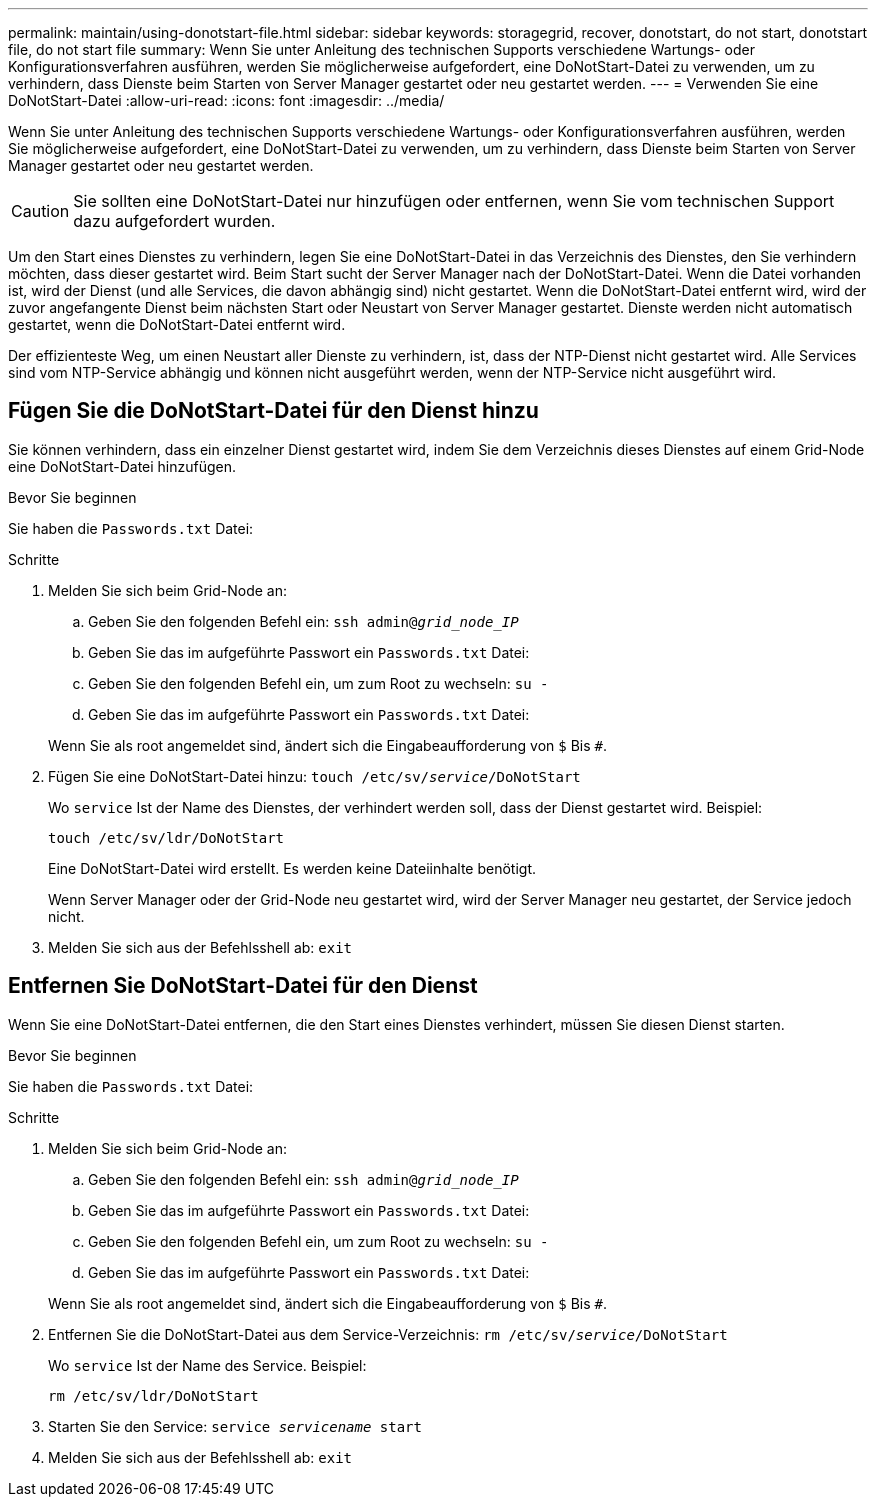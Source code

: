 ---
permalink: maintain/using-donotstart-file.html 
sidebar: sidebar 
keywords: storagegrid, recover, donotstart, do not start, donotstart file, do not start file 
summary: Wenn Sie unter Anleitung des technischen Supports verschiedene Wartungs- oder Konfigurationsverfahren ausführen, werden Sie möglicherweise aufgefordert, eine DoNotStart-Datei zu verwenden, um zu verhindern, dass Dienste beim Starten von Server Manager gestartet oder neu gestartet werden. 
---
= Verwenden Sie eine DoNotStart-Datei
:allow-uri-read: 
:icons: font
:imagesdir: ../media/


[role="lead"]
Wenn Sie unter Anleitung des technischen Supports verschiedene Wartungs- oder Konfigurationsverfahren ausführen, werden Sie möglicherweise aufgefordert, eine DoNotStart-Datei zu verwenden, um zu verhindern, dass Dienste beim Starten von Server Manager gestartet oder neu gestartet werden.


CAUTION: Sie sollten eine DoNotStart-Datei nur hinzufügen oder entfernen, wenn Sie vom technischen Support dazu aufgefordert wurden.

Um den Start eines Dienstes zu verhindern, legen Sie eine DoNotStart-Datei in das Verzeichnis des Dienstes, den Sie verhindern möchten, dass dieser gestartet wird. Beim Start sucht der Server Manager nach der DoNotStart-Datei. Wenn die Datei vorhanden ist, wird der Dienst (und alle Services, die davon abhängig sind) nicht gestartet. Wenn die DoNotStart-Datei entfernt wird, wird der zuvor angefangente Dienst beim nächsten Start oder Neustart von Server Manager gestartet. Dienste werden nicht automatisch gestartet, wenn die DoNotStart-Datei entfernt wird.

Der effizienteste Weg, um einen Neustart aller Dienste zu verhindern, ist, dass der NTP-Dienst nicht gestartet wird. Alle Services sind vom NTP-Service abhängig und können nicht ausgeführt werden, wenn der NTP-Service nicht ausgeführt wird.



== Fügen Sie die DoNotStart-Datei für den Dienst hinzu

Sie können verhindern, dass ein einzelner Dienst gestartet wird, indem Sie dem Verzeichnis dieses Dienstes auf einem Grid-Node eine DoNotStart-Datei hinzufügen.

.Bevor Sie beginnen
Sie haben die `Passwords.txt` Datei:

.Schritte
. Melden Sie sich beim Grid-Node an:
+
.. Geben Sie den folgenden Befehl ein: `ssh admin@_grid_node_IP_`
.. Geben Sie das im aufgeführte Passwort ein `Passwords.txt` Datei:
.. Geben Sie den folgenden Befehl ein, um zum Root zu wechseln: `su -`
.. Geben Sie das im aufgeführte Passwort ein `Passwords.txt` Datei:


+
Wenn Sie als root angemeldet sind, ändert sich die Eingabeaufforderung von `$` Bis `#`.

. Fügen Sie eine DoNotStart-Datei hinzu: `touch /etc/sv/_service_/DoNotStart`
+
Wo `service` Ist der Name des Dienstes, der verhindert werden soll, dass der Dienst gestartet wird. Beispiel:

+
[listing]
----
touch /etc/sv/ldr/DoNotStart
----
+
Eine DoNotStart-Datei wird erstellt. Es werden keine Dateiinhalte benötigt.

+
Wenn Server Manager oder der Grid-Node neu gestartet wird, wird der Server Manager neu gestartet, der Service jedoch nicht.

. Melden Sie sich aus der Befehlsshell ab: `exit`




== Entfernen Sie DoNotStart-Datei für den Dienst

Wenn Sie eine DoNotStart-Datei entfernen, die den Start eines Dienstes verhindert, müssen Sie diesen Dienst starten.

.Bevor Sie beginnen
Sie haben die `Passwords.txt` Datei:

.Schritte
. Melden Sie sich beim Grid-Node an:
+
.. Geben Sie den folgenden Befehl ein: `ssh admin@_grid_node_IP_`
.. Geben Sie das im aufgeführte Passwort ein `Passwords.txt` Datei:
.. Geben Sie den folgenden Befehl ein, um zum Root zu wechseln: `su -`
.. Geben Sie das im aufgeführte Passwort ein `Passwords.txt` Datei:


+
Wenn Sie als root angemeldet sind, ändert sich die Eingabeaufforderung von `$` Bis `#`.

. Entfernen Sie die DoNotStart-Datei aus dem Service-Verzeichnis: `rm /etc/sv/_service_/DoNotStart`
+
Wo `service` Ist der Name des Service. Beispiel:

+
[listing]
----
rm /etc/sv/ldr/DoNotStart
----
. Starten Sie den Service: `service _servicename_ start`
. Melden Sie sich aus der Befehlsshell ab: `exit`

